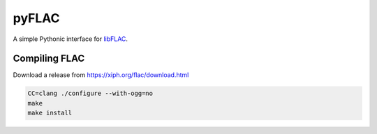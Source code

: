 pyFLAC
======

.. image:: https://github.com/Sonos-Inc/pyFLAC/workflows/lint/badge.svg
    :target: https://github.com/Sonos-Inc/pyFLAC/actions?query=workflow%2Flint.yml
.. image:: https://github.com/Sonos-Inc/pyFLAC/workflows/tests/badge.svg
    :target: https://github.com/Sonos-Inc/pyFLAC/actions?query=workflow%2Ftests.yml


A simple Pythonic interface for `libFLAC <https://xiph.org/flac>`_.


Compiling FLAC
--------------

Download a release from https://xiph.org/flac/download.html

.. code-block:: bash

    CC=clang ./configure --with-ogg=no
    make
    make install
